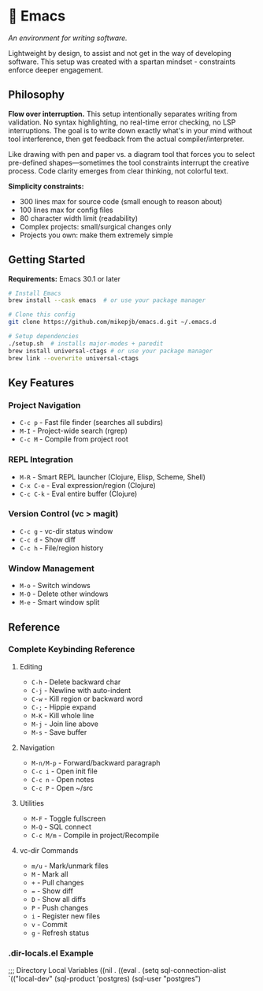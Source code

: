 * 🔱 Emacs

/An environment for writing software./

Lightweight by design, to assist and not get in the way of developing software. This setup was created with a spartan mindset - constraints enforce deeper engagement.

** Philosophy

*Flow over interruption.* This setup intentionally separates writing from validation. No syntax highlighting, no real-time error checking, no LSP interruptions. The goal is to write down exactly what's in your mind without tool interference, then get feedback from the actual compiler/interpreter.

Like drawing with pen and paper vs. a diagram tool that forces you to select pre-defined shapes—sometimes the tool constraints interrupt the creative process. Code clarity emerges from clear thinking, not colorful text.

*Simplicity constraints:*
- 300 lines max for source code (small enough to reason about)
- 100 lines max for config files  
- 80 character width limit (readability)
- Complex projects: small/surgical changes only
- Projects you own: make them extremely simple

** Getting Started

*Requirements:* Emacs 30.1 or later

#+begin_src bash
# Install Emacs
brew install --cask emacs  # or use your package manager

# Clone this config
git clone https://github.com/mikepjb/emacs.d.git ~/.emacs.d

# Setup dependencies
./setup.sh  # installs major-modes + paredit
brew install universal-ctags # or use your package manager
brew link --overwrite universal-ctags
#+end_src

** Key Features

*** Project Navigation
- ~C-c p~ - Fast file finder (searches all subdirs)
- ~M-I~ - Project-wide search (rgrep)
- ~C-c M~ - Compile from project root

*** REPL Integration  
- ~M-R~ - Smart REPL launcher (Clojure, Elisp, Scheme, Shell)
- ~C-x C-e~ - Eval expression/region (Clojure)
- ~C-c C-k~ - Eval entire buffer (Clojure)

*** Version Control (vc > magit)
- ~C-c g~ - vc-dir status window
- ~C-c d~ - Show diff  
- ~C-c h~ - File/region history

*** Window Management
- ~M-o~ - Switch windows
- ~M-O~ - Delete other windows  
- ~M-e~ - Smart window split

** Reference

*** Complete Keybinding Reference

**** Editing
- ~C-h~ - Delete backward char
- ~C-j~ - Newline with auto-indent
- ~C-w~ - Kill region or backward word
- ~C-;~ - Hippie expand
- ~M-K~ - Kill whole line
- ~M-j~ - Join line above
- ~M-s~ - Save buffer

**** Navigation  
- ~M-n/M-p~ - Forward/backward paragraph
- ~C-c i~ - Open init file
- ~C-c n~ - Open notes
- ~C-c P~ - Open ~/src

**** Utilities
- ~M-F~ - Toggle fullscreen
- ~M-Q~ - SQL connect
- ~C-c M/m~ - Compile in project/Recompile

**** vc-dir Commands
- ~m/u~ - Mark/unmark files
- ~M~ - Mark all  
- ~+~ - Pull changes
- ~=~ - Show diff
- ~D~ - Show all diffs
- ~P~ - Push changes
- ~i~ - Register new files
- ~v~ - Commit
- ~g~ - Refresh status

*** .dir-locals.el Example

#+begin_src emacs-lisp
;;; Directory Local Variables
((nil . ((eval . (setq sql-connection-alist
                       `(("local-dev"
                          (sql-product 'postgres)
                          (sql-user "postgres")
